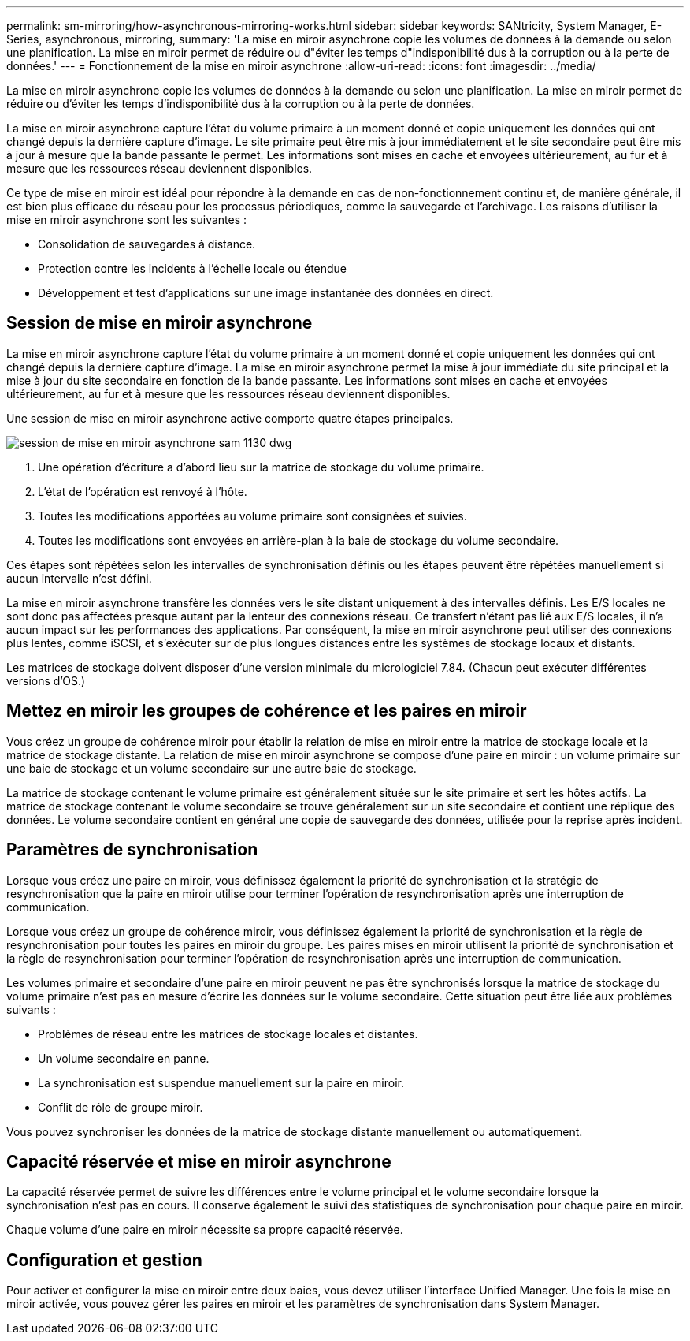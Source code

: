 ---
permalink: sm-mirroring/how-asynchronous-mirroring-works.html 
sidebar: sidebar 
keywords: SANtricity, System Manager, E-Series, asynchronous, mirroring, 
summary: 'La mise en miroir asynchrone copie les volumes de données à la demande ou selon une planification. La mise en miroir permet de réduire ou d"éviter les temps d"indisponibilité dus à la corruption ou à la perte de données.' 
---
= Fonctionnement de la mise en miroir asynchrone
:allow-uri-read: 
:icons: font
:imagesdir: ../media/


[role="lead"]
La mise en miroir asynchrone copie les volumes de données à la demande ou selon une planification. La mise en miroir permet de réduire ou d'éviter les temps d'indisponibilité dus à la corruption ou à la perte de données.

La mise en miroir asynchrone capture l'état du volume primaire à un moment donné et copie uniquement les données qui ont changé depuis la dernière capture d'image. Le site primaire peut être mis à jour immédiatement et le site secondaire peut être mis à jour à mesure que la bande passante le permet. Les informations sont mises en cache et envoyées ultérieurement, au fur et à mesure que les ressources réseau deviennent disponibles.

Ce type de mise en miroir est idéal pour répondre à la demande en cas de non-fonctionnement continu et, de manière générale, il est bien plus efficace du réseau pour les processus périodiques, comme la sauvegarde et l'archivage. Les raisons d'utiliser la mise en miroir asynchrone sont les suivantes :

* Consolidation de sauvegardes à distance.
* Protection contre les incidents à l'échelle locale ou étendue
* Développement et test d'applications sur une image instantanée des données en direct.




== Session de mise en miroir asynchrone

La mise en miroir asynchrone capture l'état du volume primaire à un moment donné et copie uniquement les données qui ont changé depuis la dernière capture d'image. La mise en miroir asynchrone permet la mise à jour immédiate du site principal et la mise à jour du site secondaire en fonction de la bande passante. Les informations sont mises en cache et envoyées ultérieurement, au fur et à mesure que les ressources réseau deviennent disponibles.

Une session de mise en miroir asynchrone active comporte quatre étapes principales.

image::../media/sam-1130-dwg-async-mirroring-session.gif[session de mise en miroir asynchrone sam 1130 dwg]

. Une opération d'écriture a d'abord lieu sur la matrice de stockage du volume primaire.
. L'état de l'opération est renvoyé à l'hôte.
. Toutes les modifications apportées au volume primaire sont consignées et suivies.
. Toutes les modifications sont envoyées en arrière-plan à la baie de stockage du volume secondaire.


Ces étapes sont répétées selon les intervalles de synchronisation définis ou les étapes peuvent être répétées manuellement si aucun intervalle n'est défini.

La mise en miroir asynchrone transfère les données vers le site distant uniquement à des intervalles définis. Les E/S locales ne sont donc pas affectées presque autant par la lenteur des connexions réseau. Ce transfert n'étant pas lié aux E/S locales, il n'a aucun impact sur les performances des applications. Par conséquent, la mise en miroir asynchrone peut utiliser des connexions plus lentes, comme iSCSI, et s'exécuter sur de plus longues distances entre les systèmes de stockage locaux et distants.

Les matrices de stockage doivent disposer d'une version minimale du micrologiciel 7.84. (Chacun peut exécuter différentes versions d'OS.)



== Mettez en miroir les groupes de cohérence et les paires en miroir

Vous créez un groupe de cohérence miroir pour établir la relation de mise en miroir entre la matrice de stockage locale et la matrice de stockage distante. La relation de mise en miroir asynchrone se compose d'une paire en miroir : un volume primaire sur une baie de stockage et un volume secondaire sur une autre baie de stockage.

La matrice de stockage contenant le volume primaire est généralement située sur le site primaire et sert les hôtes actifs. La matrice de stockage contenant le volume secondaire se trouve généralement sur un site secondaire et contient une réplique des données. Le volume secondaire contient en général une copie de sauvegarde des données, utilisée pour la reprise après incident.



== Paramètres de synchronisation

Lorsque vous créez une paire en miroir, vous définissez également la priorité de synchronisation et la stratégie de resynchronisation que la paire en miroir utilise pour terminer l'opération de resynchronisation après une interruption de communication.

Lorsque vous créez un groupe de cohérence miroir, vous définissez également la priorité de synchronisation et la règle de resynchronisation pour toutes les paires en miroir du groupe. Les paires mises en miroir utilisent la priorité de synchronisation et la règle de resynchronisation pour terminer l'opération de resynchronisation après une interruption de communication.

Les volumes primaire et secondaire d'une paire en miroir peuvent ne pas être synchronisés lorsque la matrice de stockage du volume primaire n'est pas en mesure d'écrire les données sur le volume secondaire. Cette situation peut être liée aux problèmes suivants :

* Problèmes de réseau entre les matrices de stockage locales et distantes.
* Un volume secondaire en panne.
* La synchronisation est suspendue manuellement sur la paire en miroir.
* Conflit de rôle de groupe miroir.


Vous pouvez synchroniser les données de la matrice de stockage distante manuellement ou automatiquement.



== Capacité réservée et mise en miroir asynchrone

La capacité réservée permet de suivre les différences entre le volume principal et le volume secondaire lorsque la synchronisation n'est pas en cours. Il conserve également le suivi des statistiques de synchronisation pour chaque paire en miroir.

Chaque volume d'une paire en miroir nécessite sa propre capacité réservée.



== Configuration et gestion

Pour activer et configurer la mise en miroir entre deux baies, vous devez utiliser l'interface Unified Manager. Une fois la mise en miroir activée, vous pouvez gérer les paires en miroir et les paramètres de synchronisation dans System Manager.
